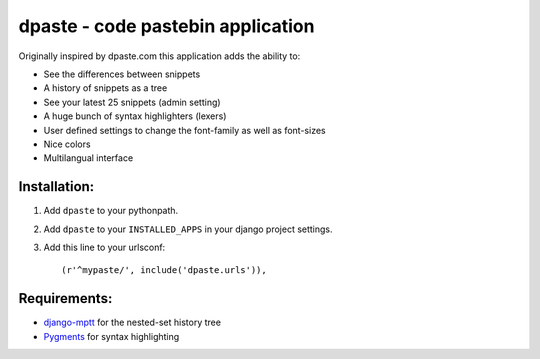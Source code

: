 ==================================
dpaste - code pastebin application
==================================

Originally inspired by dpaste.com this application adds the ability to:

- See the differences between snippets
- A history of snippets as a tree
- See your latest 25 snippets (admin setting)
- A huge bunch of syntax highlighters (lexers)
- User defined settings to change the font-family as well as font-sizes
- Nice colors 
- Multilangual interface

Installation:
=============

1. Add ``dpaste`` to your pythonpath.
2. Add ``dpaste`` to your ``INSTALLED_APPS`` in your django project settings.
3. Add this line to your urlsconf::

    (r'^mypaste/', include('dpaste.urls')),

Requirements:
=============

- `django-mptt`_ for the nested-set history tree
- Pygments_ for syntax highlighting 

.. _`django-mptt`: http://code.google.com/p/django-mptt/
.. _Pygments: http://pygments.org/
